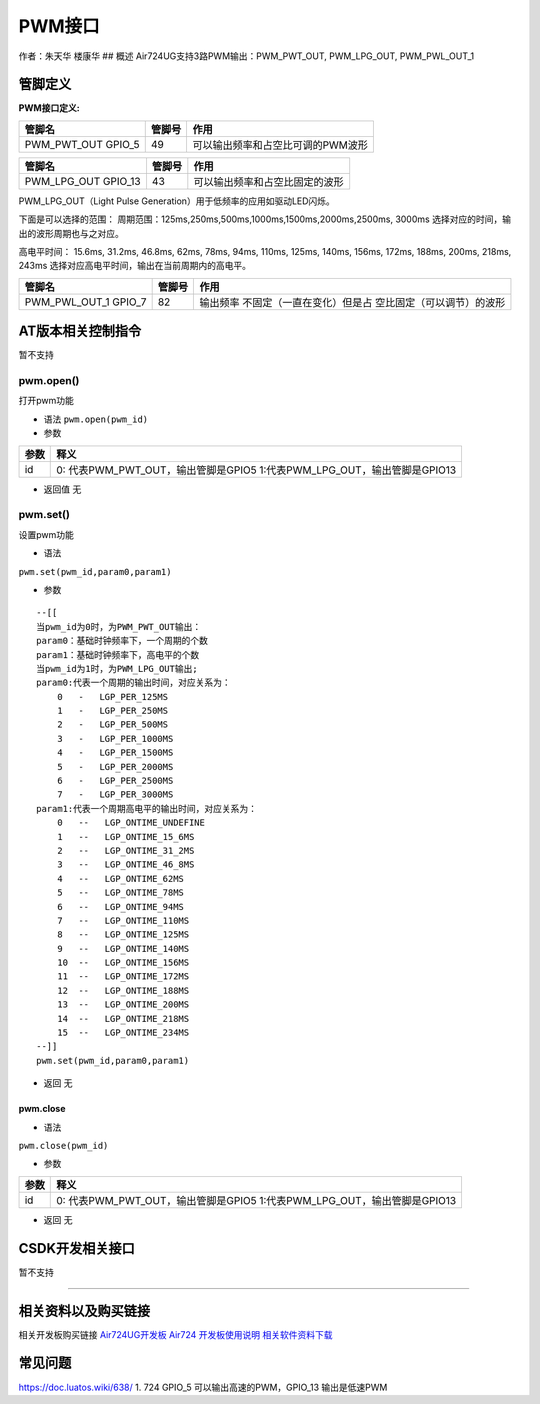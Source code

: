 PWM接口
=======

作者：朱天华 楼康华 ## 概述 Air724UG支持3路PWM输出：PWM_PWT_OUT,
PWM_LPG_OUT, PWM_PWL_OUT_1

管脚定义
--------

**PWM接口定义:**

================== ====== =================================
管脚名             管脚号 作用
================== ====== =================================
PWM_PWT_OUT GPIO_5 49     可以输出频率和占空比可调的PWM波形
================== ====== =================================

=================== ====== ==============================
管脚名              管脚号 作用
=================== ====== ==============================
PWM_LPG_OUT GPIO_13 43     可以输出频率和占空比固定的波形
=================== ====== ==============================

PWM_LPG_OUT（Light Pulse Generation）用于低频率的应用如驱动LED闪烁。

下面是可以选择的范围：
周期范围：125ms,250ms,500ms,1000ms,1500ms,2000ms,2500ms, 3000ms
选择对应的时间，输出的波形周期也与之对应。

高电平时间： 15.6ms, 31.2ms, 46.8ms, 62ms, 78ms, 94ms, 110ms, 125ms,
140ms, 156ms, 172ms, 188ms, 200ms, 218ms, 243ms
选择对应高电平时间，输出在当前周期内的高电平。

+----------------------+--------+-----------------------------+
| 管脚名               | 管脚号 | 作用                        |
+======================+========+=============================+
| PWM_PWL_OUT_1 GPIO_7 | 82     | 输出频率                    |
|                      |        | 不固定（一直在变化）但是占  |
|                      |        | 空比固定（可以调节）的波形  |
+----------------------+--------+-----------------------------+

AT版本相关控制指令
------------------

暂不支持

pwm.open()
~~~~~~~~~~

打开pwm功能

-  语法 ``pwm.open(pwm_id)``

-  参数

+------+--------------------------------------------------------------+
| 参数 | 释义                                                         |
+======+==============================================================+
| id   | 0: 代表PWM_PWT_OUT，输出管脚是GPIO5                          |
|      | 1:代表PWM_LPG_OUT，输出管脚是GPIO13                          |
+------+--------------------------------------------------------------+

-  返回值 无

pwm.set()
~~~~~~~~~

设置pwm功能

-  语法

``pwm.set(pwm_id,param0,param1)``

-  参数

::

   --[[
   当pwm_id为0时，为PWM_PWT_OUT输出：
   param0：基础时钟频率下，一个周期的个数
   param1：基础时钟频率下，高电平的个数
   当pwm_id为1时，为PWM_LPG_OUT输出;
   param0:代表一个周期的输出时间，对应关系为：
       0   -   LGP_PER_125MS
       1   -   LGP_PER_250MS
       2   -   LGP_PER_500MS
       3   -   LGP_PER_1000MS
       4   -   LGP_PER_1500MS
       5   -   LGP_PER_2000MS
       6   -   LGP_PER_2500MS
       7   -   LGP_PER_3000MS
   param1:代表一个周期高电平的输出时间，对应关系为：
       0   --   LGP_ONTIME_UNDEFINE
       1   --   LGP_ONTIME_15_6MS
       2   --   LGP_ONTIME_31_2MS
       3   --   LGP_ONTIME_46_8MS
       4   --   LGP_ONTIME_62MS
       5   --   LGP_ONTIME_78MS
       6   --   LGP_ONTIME_94MS
       7   --   LGP_ONTIME_110MS
       8   --   LGP_ONTIME_125MS
       9   --   LGP_ONTIME_140MS
       10  --   LGP_ONTIME_156MS
       11  --   LGP_ONTIME_172MS
       12  --   LGP_ONTIME_188MS
       13  --   LGP_ONTIME_200MS
       14  --   LGP_ONTIME_218MS
       15  --   LGP_ONTIME_234MS
   --]]
   pwm.set(pwm_id,param0,param1)

-  返回 无

pwm.close
^^^^^^^^^

-  语法

``pwm.close(pwm_id)``

-  参数

+------+--------------------------------------------------------------+
| 参数 | 释义                                                         |
+======+==============================================================+
| id   | 0: 代表PWM_PWT_OUT，输出管脚是GPIO5                          |
|      | 1:代表PWM_LPG_OUT，输出管脚是GPIO13                          |
+------+--------------------------------------------------------------+

-  返回 无

CSDK开发相关接口
----------------

暂不支持

--------------

相关资料以及购买链接
--------------------

相关开发板购买链接
`Air724UG开发板 <http://m.openluat.com/product/1264>`__ `Air724
开发板使用说明 <https://doc.luatos.wiki/103/>`__
`相关软件资料下载 <https://doc.luatos.wiki/wiki/pages/227.html>`__

常见问题
--------

https://doc.luatos.wiki/638/ 1. 724 GPIO_5 可以输出高速的PWM，GPIO_13
输出是低速PWM
